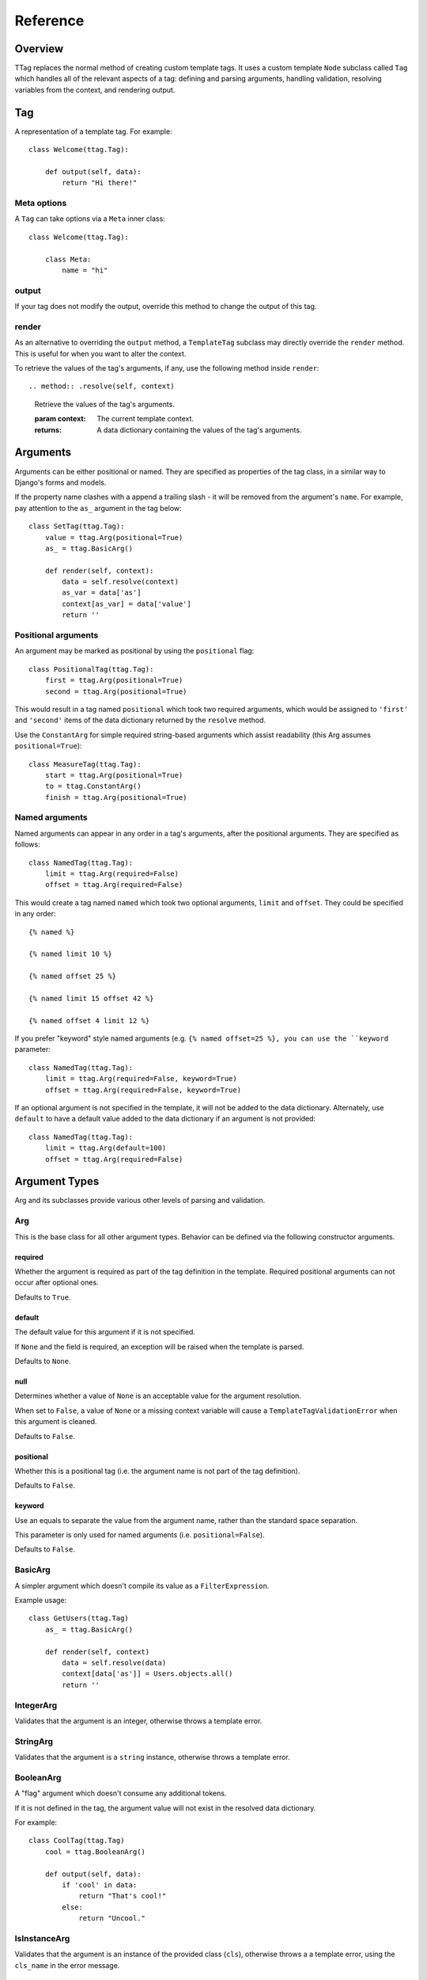 =========
Reference
=========


Overview
========

TTag replaces the normal method of creating custom template tags.  It
uses a custom template ``Node`` subclass called ``Tag`` which handles all of
the relevant aspects of a tag: defining and parsing arguments, handling
validation, resolving variables from the context, and rendering output.


Tag
===

.. class:: ttag.Tag

    A representation of a template tag. For example::

	    class Welcome(ttag.Tag):
	
	        def output(self, data):
	            return "Hi there!"

Meta options
------------

A ``Tag`` can take options via a ``Meta`` inner class::

    class Welcome(ttag.Tag):

        class Meta:
            name = "hi"

.. attribute:: ttag.Tag.Meta.name

    Explicitly choose a name for the tag. If not given, the tag's name will be
	created by taking the class's name and converting it from CamelCase to
	under_score format. For example, ``AmazingStuff`` would turn into
	``{% amazing_stuff %}``.

.. attribute:: ttag.Tag.Meta.register

    Register the tag in a tag library.
    
    Alternatively, a tag can still be rendered the standard way:
    ``some_library.tag(ThisTag)``.

.. attribute:: ttag.Tag.Meta.block

    Retrieve subsequent template nodes until ``{% end[tagname] %}``, adding
    them to ``self.nodelists``.

output
------

If your tag does not modify the output, override this method to change the
output of this tag. 

.. method:: .output(self, data)

    :param data: A dictionary of data built from the arguments this tag uses,
    	usually built by the :meth:`resolve` method.

render
------

As an alternative to overriding the ``output`` method, a ``TemplateTag``
subclass may directly override the ``render`` method. This is useful for
when you want to alter the context.

.. method:: .render(self, context)

	:param context: The current template context.

    ``render`` must return a unicode string.

    If your tag doesn't return anything (e.g., it only manipulates the
    context), ``render`` should simply return an empty string.

To retrieve the values of the tag's arguments, if any, use the following method
inside ``render``::

.. method:: .resolve(self, context)

	Retrieve the values of the tag's arguments.
	
	:param context: The current template context.
	:returns: A data dictionary containing the values of the tag's arguments.


Arguments
=========

Arguments can be either positional or named. They are specified as properties
of the tag class, in a similar way to Django's forms and models.

If the property name clashes with a append a trailing slash - it will be
removed from the argument's ``name``. For example, pay attention to the ``as_``
argument in the tag below::

    class SetTag(ttag.Tag):
        value = ttag.Arg(positional=True)
        as_ = ttag.BasicArg()
        
        def render(self, context):
            data = self.resolve(context)
            as_var = data['as']
            context[as_var] = data['value']
            return ''

Positional arguments
--------------------

An argument may be marked as positional by using the ``positional`` flag::  

    class PositionalTag(ttag.Tag):
        first = ttag.Arg(positional=True)
        second = ttag.Arg(positional=True)

This would result in a tag named ``positional`` which took two required
arguments, which would be assigned to ``'first'`` and ``'second'`` items
of the data dictionary returned by the ``resolve`` method.

Use the ``ConstantArg`` for simple required string-based arguments which assist
readability (this Arg assumes ``positional=True``)::

    class MeasureTag(ttag.Tag):
        start = ttag.Arg(positional=True)
        to = ttag.ConstantArg()
        finish = ttag.Arg(positional=True)

Named arguments
---------------

Named arguments can appear in any order in a tag's arguments, after the
positional arguments.  They are specified as follows::

    class NamedTag(ttag.Tag):
        limit = ttag.Arg(required=False)
        offset = ttag.Arg(required=False)

This would create a tag named ``named`` which took two optional arguments,
``limit`` and ``offset``.  They could be specified in any order::

    {% named %}

    {% named limit 10 %}

    {% named offset 25 %}

    {% named limit 15 offset 42 %}

    {% named offset 4 limit 12 %}

If you prefer "keyword" style named arguments (e.g. ``{% named offset=25 %},
you can use the ``keyword`` parameter::

    class NamedTag(ttag.Tag):
        limit = ttag.Arg(required=False, keyword=True)
        offset = ttag.Arg(required=False, keyword=True)

If an optional argument is not specified in the template, it will not be
added to the data dictionary. Alternately, use ``default`` to have a default
value added to the data dictionary if an argument is not provided::

    class NamedTag(ttag.Tag):
        limit = ttag.Arg(default=100)
        offset = ttag.Arg(required=False)


Argument Types
==============

Arg and its subclasses provide various other levels of parsing and validation.


Arg
---

This is the base class for all other argument types.  Behavior can be defined
via the following constructor arguments.


required
~~~~~~~~

Whether the argument is required as part of the tag definition in the template.
Required positional arguments can not occur after optional ones. 

Defaults to ``True``.

default
~~~~~~~

The default value for this argument if it is not specified.

If ``None`` and the field is required, an exception will be raised when the
template is parsed.

Defaults to ``None``.

null
~~~~

Determines whether a value of ``None`` is an acceptable value for the argument
resolution.

When set to ``False``, a value of ``None`` or a missing context variable will
cause a ``TemplateTagValidationError`` when this argument is cleaned.

Defaults to ``False``.

positional
~~~~~~~~~~

Whether this is a positional tag (i.e. the argument name is not part of the tag
definition).  

Defaults to ``False``.

keyword
~~~~~~~

Use an equals to separate the value from the argument name, rather than the
standard space separation.

This parameter is only used for named arguments (i.e. ``positional=False``).

Defaults to ``False``.


BasicArg
--------

A simpler argument which doesn't compile its value as a ``FilterExpression``.

Example usage::

    class GetUsers(ttag.Tag)
        as_ = ttag.BasicArg()

        def render(self, context)
            data = self.resolve(data)
            context[data['as']] = Users.objects.all()
            return '' 


IntegerArg
----------

Validates that the argument is an integer, otherwise throws a template error.


StringArg
---------

Validates that the argument is a ``string`` instance, otherwise throws a
template error.


BooleanArg
----------

A "flag" argument which doesn't consume any additional tokens.

If it is not defined in the tag, the argument value will not exist in the
resolved data dictionary.

For example::

    class CoolTag(ttag.Tag)
        cool = ttag.BooleanArg()

        def output(self, data):
            if 'cool' in data:
                return "That's cool!"
            else:
                return "Uncool."


IsInstanceArg
-------------

Validates that the argument is an instance of the provided class (``cls``),
otherwise throws a a template error, using the ``cls_name`` in the error
message.

	date = IsInstanceArg(cls=datetime.date, cls_name=_('Date'))


DateTimeArg
-----------

Validates that the argument is a ``datetime`` instance, otherwise throws a
template error.


DateArg
-------

Validates that the argument is a ``date`` instance, otherwise throws a template
error.


TimeArg
-------

Validates that the argument is a ``time`` instance, otherwise throws a template
error.


ModelInstanceArg
----------------

Validates that the passed in value is an instance of the specified ``Model``
class.  It takes a single additional named argument, ``model``.

model
~~~~~

The ``Model`` class you want to validate against.


KeywordsArg
-----------

Parses one or more additional tokens as keywords.

Use ``compact`` and ``verbose`` boolean parameters to control the keyword
argument format. The default format is compact::

    {% compact with foo=1 bar=2 %}

Setting ``verbose=True`` and ``compact=False`` will require verbose format:

	{% verbose with 1 as foo and 2 as bar %}

If ``verbose=True`` and ``compact`` is left as ``True``, then either (or even
both) formats are allowed. This is usually only used for backwards
compatibility::

    {% mixed with foo=1 bar=2 %}
    {% mixed with 1 as foo and 2 as bar %}
    {% mixed with foo=1 and 2 as bar %}

In verbose mode, the ``and`` is required for multiple arguments, in mixed
mode it is optional, and in compact mode it is obviously not used.

Use the ``compile_values`` parameter to compile keyword values as template
variables (defaults to ``True``).
